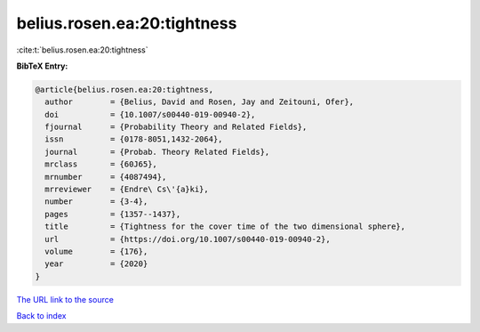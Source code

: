 belius.rosen.ea:20:tightness
============================

:cite:t:`belius.rosen.ea:20:tightness`

**BibTeX Entry:**

.. code-block:: bibtex

   @article{belius.rosen.ea:20:tightness,
     author        = {Belius, David and Rosen, Jay and Zeitouni, Ofer},
     doi           = {10.1007/s00440-019-00940-2},
     fjournal      = {Probability Theory and Related Fields},
     issn          = {0178-8051,1432-2064},
     journal       = {Probab. Theory Related Fields},
     mrclass       = {60J65},
     mrnumber      = {4087494},
     mrreviewer    = {Endre\ Cs\'{a}ki},
     number        = {3-4},
     pages         = {1357--1437},
     title         = {Tightness for the cover time of the two dimensional sphere},
     url           = {https://doi.org/10.1007/s00440-019-00940-2},
     volume        = {176},
     year          = {2020}
   }
`The URL link to the source <https://doi.org/10.1007/s00440-019-00940-2>`_


`Back to index <../By-Cite-Keys.html>`_
